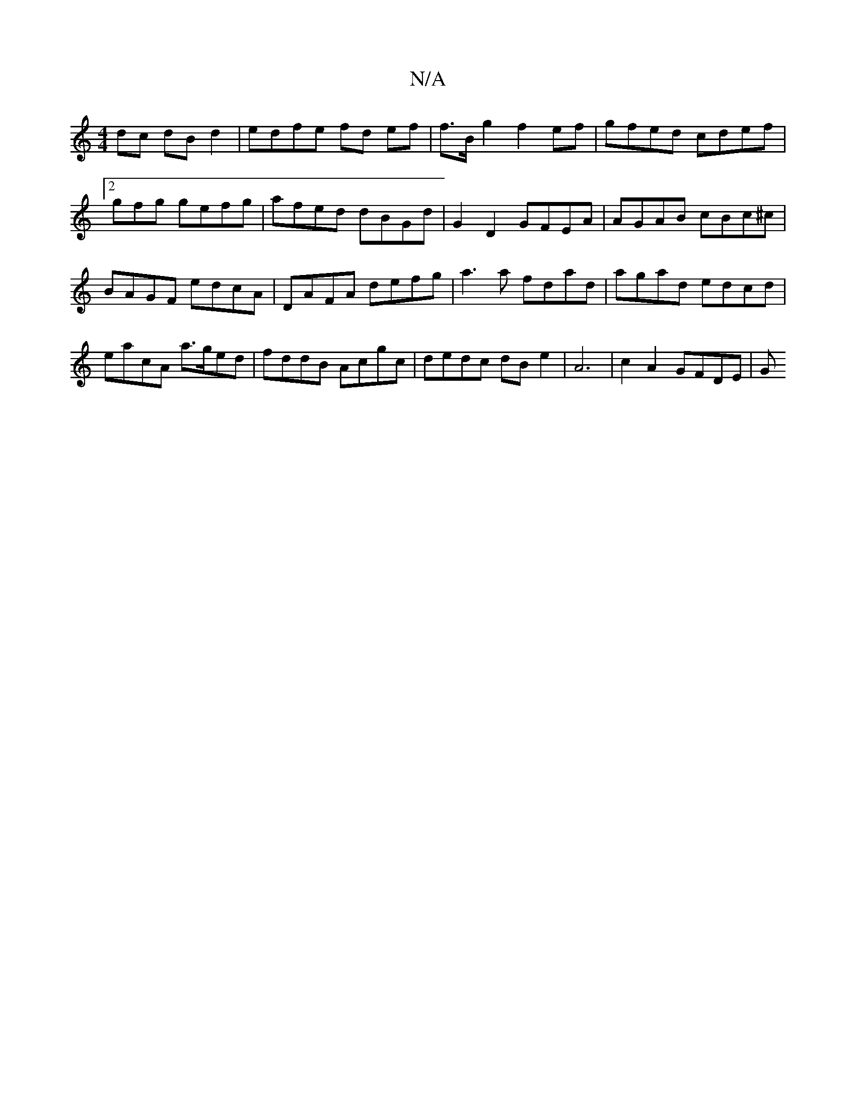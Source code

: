 X:1
T:N/A
M:4/4
R:N/A
K:Cmajor
2 dc dBd2 | edfe fd ef | f>Bg2 f2 ef | gfed cdef|2gfg gefg | afed dBGd | G2D2 GFEA | AGAB cBc^c | BAGF edcA | DAFA defg | a3a fdad | agad edcd | eacA a>ged | fddB Acgc | dedc dB e2 | A6 | c2 A2 GFDE|G